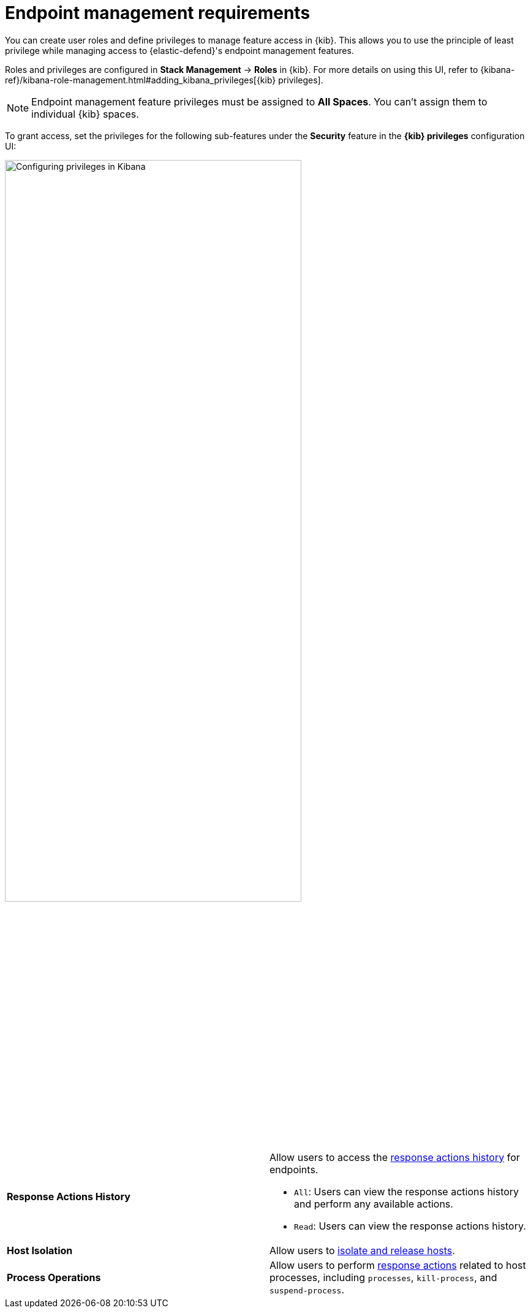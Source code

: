 [[endpoint-management-req]]
= Endpoint management requirements

You can create user roles and define privileges to manage feature access in {kib}. This allows you to use the principle of least privilege while managing access to {elastic-defend}'s endpoint management features.

Roles and privileges are configured in *Stack Management* -> *Roles* in {kib}. For more details on using this UI, refer to {kibana-ref}/kibana-role-management.html#adding_kibana_privileges[{kib} privileges]. 

NOTE: Endpoint management feature privileges must be assigned to *All Spaces*. You can't assign them to individual {kib} spaces. 

To grant access, set the privileges for the following sub-features under the *Security* feature in the *{kib} privileges* configuration UI:

[role="screenshot"]
image::images/endpoint-privileges.png[Configuring privileges in Kibana,75%]

[cols="1,1",width="100%"]
|==============================================
| *Response Actions History* 
a| Allow users to access the <<response-actions-history,response actions history>> for endpoints.

* `All`: Users can view the response actions history and perform any available actions.
* `Read`: Users can view the response actions history.

| *Host Isolation* 
| Allow users to <<host-isolation-ov,isolate and release hosts>>.

| *Process Operations* 
| Allow users to perform <<response-actions,response actions>> related to host processes, including `processes`, `kill-process`, and `suspend-process`.
|==============================================
